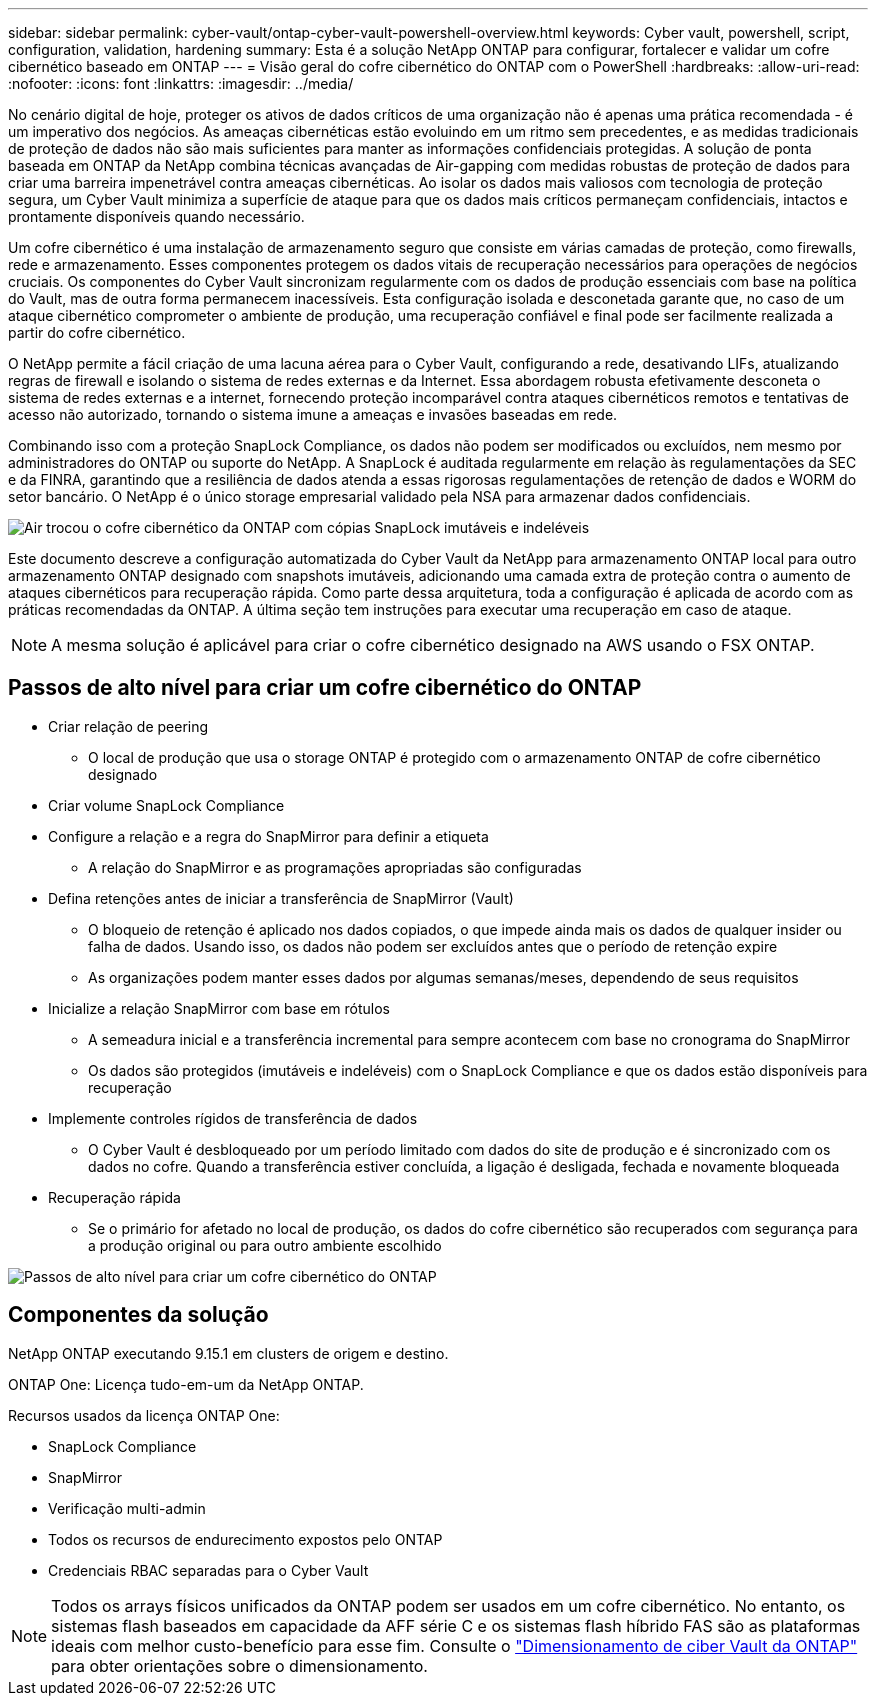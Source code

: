 ---
sidebar: sidebar 
permalink: cyber-vault/ontap-cyber-vault-powershell-overview.html 
keywords: Cyber vault, powershell, script, configuration, validation, hardening 
summary: Esta é a solução NetApp ONTAP para configurar, fortalecer e validar um cofre cibernético baseado em ONTAP 
---
= Visão geral do cofre cibernético do ONTAP com o PowerShell
:hardbreaks:
:allow-uri-read: 
:nofooter: 
:icons: font
:linkattrs: 
:imagesdir: ../media/


[role="lead"]
No cenário digital de hoje, proteger os ativos de dados críticos de uma organização não é apenas uma prática recomendada - é um imperativo dos negócios. As ameaças cibernéticas estão evoluindo em um ritmo sem precedentes, e as medidas tradicionais de proteção de dados não são mais suficientes para manter as informações confidenciais protegidas. A solução de ponta baseada em ONTAP da NetApp combina técnicas avançadas de Air-gapping com medidas robustas de proteção de dados para criar uma barreira impenetrável contra ameaças cibernéticas. Ao isolar os dados mais valiosos com tecnologia de proteção segura, um Cyber Vault minimiza a superfície de ataque para que os dados mais críticos permaneçam confidenciais, intactos e prontamente disponíveis quando necessário.

Um cofre cibernético é uma instalação de armazenamento seguro que consiste em várias camadas de proteção, como firewalls, rede e armazenamento. Esses componentes protegem os dados vitais de recuperação necessários para operações de negócios cruciais. Os componentes do Cyber Vault sincronizam regularmente com os dados de produção essenciais com base na política do Vault, mas de outra forma permanecem inacessíveis. Esta configuração isolada e desconetada garante que, no caso de um ataque cibernético comprometer o ambiente de produção, uma recuperação confiável e final pode ser facilmente realizada a partir do cofre cibernético.

O NetApp permite a fácil criação de uma lacuna aérea para o Cyber Vault, configurando a rede, desativando LIFs, atualizando regras de firewall e isolando o sistema de redes externas e da Internet. Essa abordagem robusta efetivamente desconeta o sistema de redes externas e a internet, fornecendo proteção incomparável contra ataques cibernéticos remotos e tentativas de acesso não autorizado, tornando o sistema imune a ameaças e invasões baseadas em rede.

Combinando isso com a proteção SnapLock Compliance, os dados não podem ser modificados ou excluídos, nem mesmo por administradores do ONTAP ou suporte do NetApp. A SnapLock é auditada regularmente em relação às regulamentações da SEC e da FINRA, garantindo que a resiliência de dados atenda a essas rigorosas regulamentações de retenção de dados e WORM do setor bancário. O NetApp é o único storage empresarial validado pela NSA para armazenar dados confidenciais.

image:ontap-cyber-vault-logical-air-gap.png["Air trocou o cofre cibernético da ONTAP com cópias SnapLock imutáveis e indeléveis"]

Este documento descreve a configuração automatizada do Cyber Vault da NetApp para armazenamento ONTAP local para outro armazenamento ONTAP designado com snapshots imutáveis, adicionando uma camada extra de proteção contra o aumento de ataques cibernéticos para recuperação rápida. Como parte dessa arquitetura, toda a configuração é aplicada de acordo com as práticas recomendadas da ONTAP. A última seção tem instruções para executar uma recuperação em caso de ataque.


NOTE: A mesma solução é aplicável para criar o cofre cibernético designado na AWS usando o FSX ONTAP.



== Passos de alto nível para criar um cofre cibernético do ONTAP

* Criar relação de peering
+
** O local de produção que usa o storage ONTAP é protegido com o armazenamento ONTAP de cofre cibernético designado


* Criar volume SnapLock Compliance
* Configure a relação e a regra do SnapMirror para definir a etiqueta
+
** A relação do SnapMirror e as programações apropriadas são configuradas


* Defina retenções antes de iniciar a transferência de SnapMirror (Vault)
+
** O bloqueio de retenção é aplicado nos dados copiados, o que impede ainda mais os dados de qualquer insider ou falha de dados. Usando isso, os dados não podem ser excluídos antes que o período de retenção expire
** As organizações podem manter esses dados por algumas semanas/meses, dependendo de seus requisitos


* Inicialize a relação SnapMirror com base em rótulos
+
** A semeadura inicial e a transferência incremental para sempre acontecem com base no cronograma do SnapMirror
** Os dados são protegidos (imutáveis e indeléveis) com o SnapLock Compliance e que os dados estão disponíveis para recuperação


* Implemente controles rígidos de transferência de dados
+
** O Cyber Vault é desbloqueado por um período limitado com dados do site de produção e é sincronizado com os dados no cofre. Quando a transferência estiver concluída, a ligação é desligada, fechada e novamente bloqueada


* Recuperação rápida
+
** Se o primário for afetado no local de produção, os dados do cofre cibernético são recuperados com segurança para a produção original ou para outro ambiente escolhido




image:ontap-cyber-vault-air-gap.png["Passos de alto nível para criar um cofre cibernético do ONTAP"]



== Componentes da solução

NetApp ONTAP executando 9.15.1 em clusters de origem e destino.

ONTAP One: Licença tudo-em-um da NetApp ONTAP.

Recursos usados da licença ONTAP One:

* SnapLock Compliance
* SnapMirror
* Verificação multi-admin
* Todos os recursos de endurecimento expostos pelo ONTAP
* Credenciais RBAC separadas para o Cyber Vault



NOTE: Todos os arrays físicos unificados da ONTAP podem ser usados em um cofre cibernético. No entanto, os sistemas flash baseados em capacidade da AFF série C e os sistemas flash híbrido FAS são as plataformas ideais com melhor custo-benefício para esse fim. Consulte o link:./ontap-cyber-vault-sizing.html["Dimensionamento de ciber Vault da ONTAP"] para obter orientações sobre o dimensionamento.
